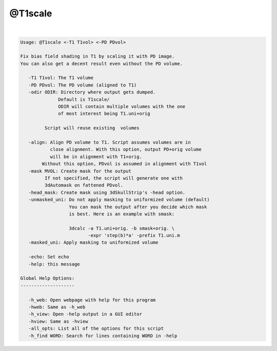 ********
@T1scale
********

.. _@T1scale:

.. contents:: 
    :depth: 4 

| 

.. code-block:: none

    
    Usage: @T1scale <-T1 T1vol> <-PD PDvol> 
    
    Fix bias field shading in T1 by scaling it with PD image.
    You can also get a decent result even without the PD volume.
    
       -T1 T1vol: The T1 volume
       -PD PDvol: The PD volume (aligned to T1)
       -odir ODIR: Directory where output gets dumped. 
                  Default is T1scale/ 
                  ODIR will contain multiple volumes with the one
                  of most interest being T1.uni+orig
    
             Script will reuse existing  volumes
    
       -align: Align PD volume to T1. Script assumes volumes are in
               close alignment. With this option, output PD+orig volume
               will be in alignment with T1+orig.
            Without this option, PDvol is assumed in alignment with T1vol
       -mask MVOL: Create mask for the output
             If not specified, the script will generate one with
             3dAutomask on fattened PDvol.
       -head_mask: Create mask using 3dSkullStrip's -head option.
       -unmasked_uni: Do not apply masking to uniformized volume (default)
                      You can mask the output after you decide which mask
                      is best. Here is an example with smask:
    
                      3dcalc -a T1.uni+orig. -b smask+orig. \
                             -expr 'step(b)*a' -prefix T1.uni.m
       -masked_uni: Apply masking to uniformized volume
    
       -echo: Set echo
       -help: this message
    
    Global Help Options:
    --------------------
    
       -h_web: Open webpage with help for this program
       -hweb: Same as -h_web
       -h_view: Open -help output in a GUI editor
       -hview: Same as -hview
       -all_opts: List all of the options for this script
       -h_find WORD: Search for lines containing WORD in -help
